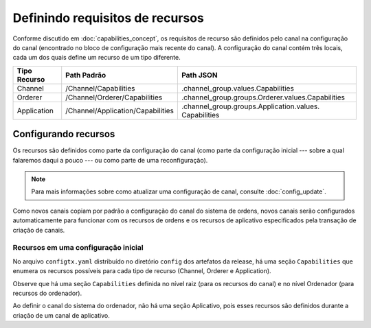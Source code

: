Definindo requisitos de recursos
================================

Conforme discutido em :doc:`capabilities_concept`, os requisitos de recurso são definidos pelo canal na configuração do canal (encontrado 
no bloco de configuração mais recente do canal). A configuração do canal contém três locais, cada um dos quais define um recurso de um 
tipo diferente.

+------------------+-----------------------------------+----------------------------------------------------+
| Tipo Recurso     | Path Padrão                       | Path JSON                                          |
+==================+===================================+====================================================+
| Channel          | /Channel/Capabilities             | .channel_group.values.Capabilities                 |
+------------------+-----------------------------------+----------------------------------------------------+
| Orderer          | /Channel/Orderer/Capabilities     | .channel_group.groups.Orderer.values.Capabilities  |
+------------------+-----------------------------------+----------------------------------------------------+
| Application      | /Channel/Application/Capabilities | .channel_group.groups.Application.values.          |
|                  |                                   | Capabilities                                       |
+------------------+-----------------------------------+----------------------------------------------------+

.. _setting-capabilities:

Configurando recursos
---------------------

Os recursos são definidos como parte da configuração do canal (como parte da configuração inicial --- sobre a qual falaremos daqui a 
pouco --- ou como parte de uma reconfiguração).

.. note :: Para mais informações sobre como atualizar uma configuração de canal, consulte :doc:`config_update`.

Como novos canais copiam por padrão a configuração do canal do sistema de ordens, novos canais serão configurados automaticamente para 
funcionar com os recursos de ordens e os recursos de aplicativo especificados pela transação de criação de canais.

.. _capabilities-in-an-initial-configuration:

Recursos em uma configuração inicial
^^^^^^^^^^^^^^^^^^^^^^^^^^^^^^^^^^^^

No arquivo ``configtx.yaml`` distribuído no diretório ``config`` dos artefatos da release, há uma seção ``Capabilities`` que enumera os 
recursos possíveis para cada tipo de recurso (Channel, Orderer e Application).

Observe que há uma seção ``Capabilities`` definida no nível raiz (para os recursos do canal) e no nível Ordenador (para recursos do 
ordenador).

Ao definir o canal do sistema do ordenador, não há uma seção Aplicativo, pois esses recursos são definidos durante a criação de um canal de 
aplicativo.

.. Licensed under Creative Commons Attribution 4.0 International License
   https://creativecommons.org/licenses/by/4.0/

